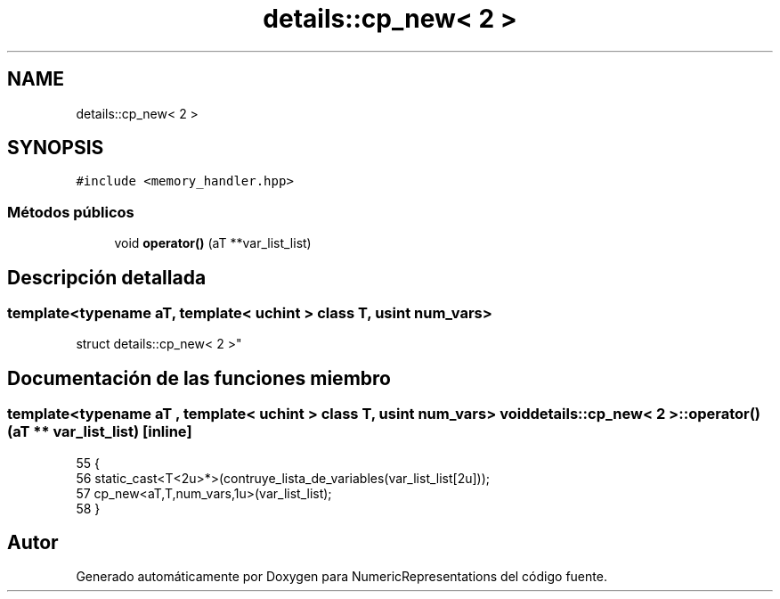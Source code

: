 .TH "details::cp_new< 2 >" 3 "Martes, 29 de Noviembre de 2022" "Version 0.8" "NumericRepresentations" \" -*- nroff -*-
.ad l
.nh
.SH NAME
details::cp_new< 2 >
.SH SYNOPSIS
.br
.PP
.PP
\fC#include <memory_handler\&.hpp>\fP
.SS "Métodos públicos"

.in +1c
.ti -1c
.RI "void \fBoperator()\fP (aT **var_list_list)"
.br
.in -1c
.SH "Descripción detallada"
.PP 

.SS "template<typename aT, template< \fBuchint\fP > class T, \fBusint\fP num_vars>
.br
struct details::cp_new< 2 >"
.SH "Documentación de las funciones miembro"
.PP 
.SS "template<typename aT , template< \fBuchint\fP > class T, \fBusint\fP num_vars> void \fBdetails::cp_new\fP< 2 >::operator() (aT ** var_list_list)\fC [inline]\fP"

.PP
.nf
55                                             {
56                         static_cast<T<2u>*>(contruye_lista_de_variables(var_list_list[2u]));
57                         cp_new<aT,T,num_vars,1u>(var_list_list);
58         }
.fi


.SH "Autor"
.PP 
Generado automáticamente por Doxygen para NumericRepresentations del código fuente\&.
